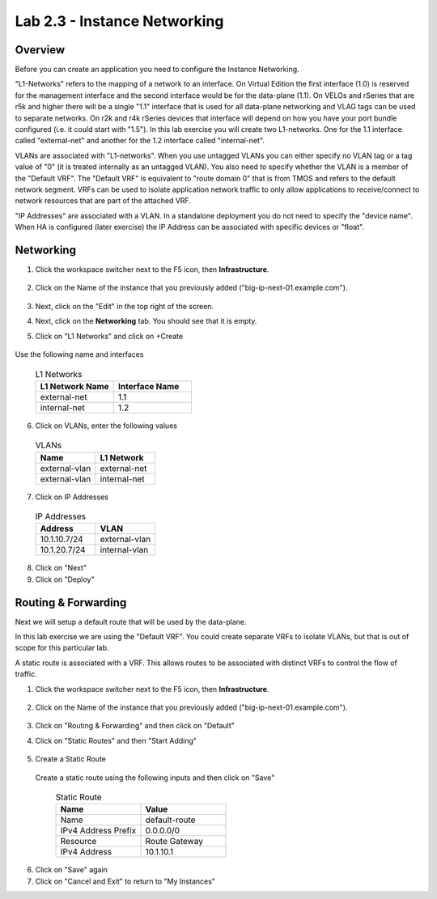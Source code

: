 Lab 2.3 - Instance Networking
===============================================

Overview
~~~~~~~~

Before you can create an application you need to configure the Instance Networking.

"L1-Networks" refers to the mapping of a network to an interface.  On Virtual Edition the first interface (1.0) is reserved for the management interface and the second interface would be for the data-plane (1.1).  On VELOs and rSeries that are r5k and higher there will be a single "1.1" interface that is used for all data-plane networking and VLAG tags can be used to separate networks.  On r2k and r4k rSeries devices that interface will depend on how you have your port bundle configured (i.e. it could start with "1.5").  In this lab exercise you will create two L1-networks.  One for the 1.1 interface called "external-net" and another for the 1.2 interface called "internal-net".

VLANs are associated with "L1-networks".  When you use untagged VLANs you can either specify no VLAN tag or a tag value of "0" (it is treated internally as an untagged VLAN).  You also need to specify whether the VLAN is a member of the "Default VRF".  The "Default VRF" is equivalent to "route domain 0" that is from TMOS and refers to the default network segment.  VRFs can be used to isolate application network traffic to only allow applications to receive/connect to network resources that are part of the attached VRF.

"IP Addresses" are associated with a VLAN.  In a standalone deployment you do not need to specify the "device name".  When HA is configured (later exercise) the IP Address can be associated with specific devices or "float".

Networking
~~~~~~~~~~

#. Click the workspace switcher next to the F5 icon, then **Infrastructure**.

    .. image:: ./lab2_img03_navigation_to_infrastructure2.png
        :scale: 25%

#. Click on the Name of the instance that you previously added ("big-ip-next-01.example.com").

    .. image:: ./click-on-big-ip-next-01.png
        :scale: 50%

#. Next, click on the "Edit" in the top right of the screen.

#. Next, click on the **Networking** tab. You should see that it is empty.

#. Click on "L1 Networks" and click on +Create  

  .. image:: ./create-l1-ntework.png
    :scale: 25%

Use the following name and interfaces

  .. list-table:: L1 Networks 
    :widths: 50 50
    :header-rows: 1

    * - L1 Network Name 
      - Interface Name
    * - external-net   
      - 1.1
    * - internal-net
      - 1.2

  .. image:: ./l1-networks.png
    :scale: 50%


6. Click on VLANs, enter the following values
  
  .. list-table:: VLANs
    :widths: 50 50
    :header-rows: 1

    * - Name
      - L1 Network
    * - external-vlan   
      - external-net
    * - external-vlan
      - internal-net
  
  .. image:: ./vlans.png
    :scale: 50%
  
7. Click on IP Addresses
  
  .. list-table:: IP Addresses
    :widths: 50 50
    :header-rows: 1

    * - Address
      - VLAN
    * - 10.1.10.7/24
      - external-vlan
    * - 10.1.20.7/24
      - internal-vlan
  
  .. image:: ./ip-addresses.png
    :scale: 50%
  
8. Click on "Next"
9. Click on "Deploy"
  
  .. image:: ./networking-deploy.png
    :scale: 25%

Routing & Forwarding
~~~~~~~~~~~~~~~~~~~~

Next we will setup a default route that will be used by the data-plane.

In this lab exercise we are using the "Default VRF".  You could create separate VRFs to isolate VLANs, but that is out of scope for this particular lab.

A static route is associated with a VRF.  This allows routes to be associated with distinct VRFs to control the flow of traffic.  

#. Click the workspace switcher next to the F5 icon, then **Infrastructure**.

    .. image:: ./lab2_img03_navigation_to_infrastructure2.png
        :scale: 25%

#. Click on the Name of the instance that you previously added ("big-ip-next-01.example.com").

    .. image:: ./click-on-big-ip-next-01.png
        :scale: 50%

#. Click on "Routing & Forwarding" and then click on "Default"

.. image:: ./routing-and-forwarding-menu.png
  :scale: 50%

4. Click on "Static Routes" and then "Start Adding"

  .. image:: ./routing-and-forwarding-route-start-adding.png
    :scale: 50%

5. Create a Static Route

  Create a static route using the following inputs and then click on "Save"

    .. list-table:: Static Route
      :widths: 50 50
      :header-rows: 1
      
      * - Name
        - Value
      * - Name
        - default-route
      * - IPv4 Address Prefix
        - 0.0.0.0/0
      * - Resource
        - Route Gateway
      * - IPv4 Address
        - 10.1.10.1  
  
  .. image:: ./static-route-inputs.png
    :scale: 50%

6. Click on "Save" again
7. Click on "Cancel and Exit" to return to "My Instances"
